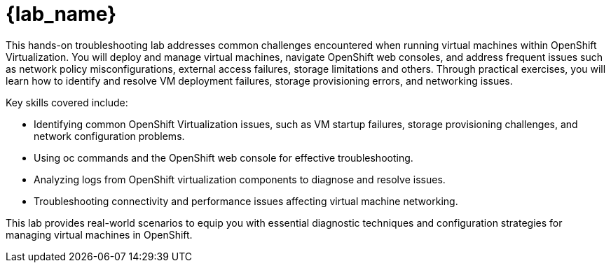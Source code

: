 = {lab_name}

This hands-on troubleshooting lab addresses common challenges encountered when running virtual machines within OpenShift Virtualization. You will deploy and manage virtual machines, navigate OpenShift web consoles, 
and address frequent issues such as network policy misconfigurations, external access failures, storage limitations and others. 
Through practical exercises, you will learn how to identify and resolve VM deployment failures, storage provisioning errors, and networking issues.

Key skills covered include:

    - Identifying common OpenShift Virtualization issues, such as VM startup failures, storage provisioning challenges, and network configuration problems.
    - Using oc commands and the OpenShift web console for effective troubleshooting.
    - Analyzing logs from OpenShift virtualization components to diagnose and resolve issues.
    - Troubleshooting connectivity and performance issues affecting virtual machine networking.

This lab provides real-world scenarios to equip you with essential diagnostic techniques and configuration strategies for managing virtual machines in OpenShift.